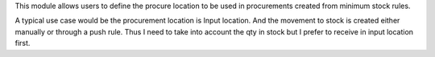 This module allows users to define the procure location to be used
in procurements created from minimum stock rules.

A typical use case would be the procurement location is Input location. And
the movement to stock is created either manually or through a push rule.
Thus I need to take into account the qty in stock but I prefer to receive in
input location first.
